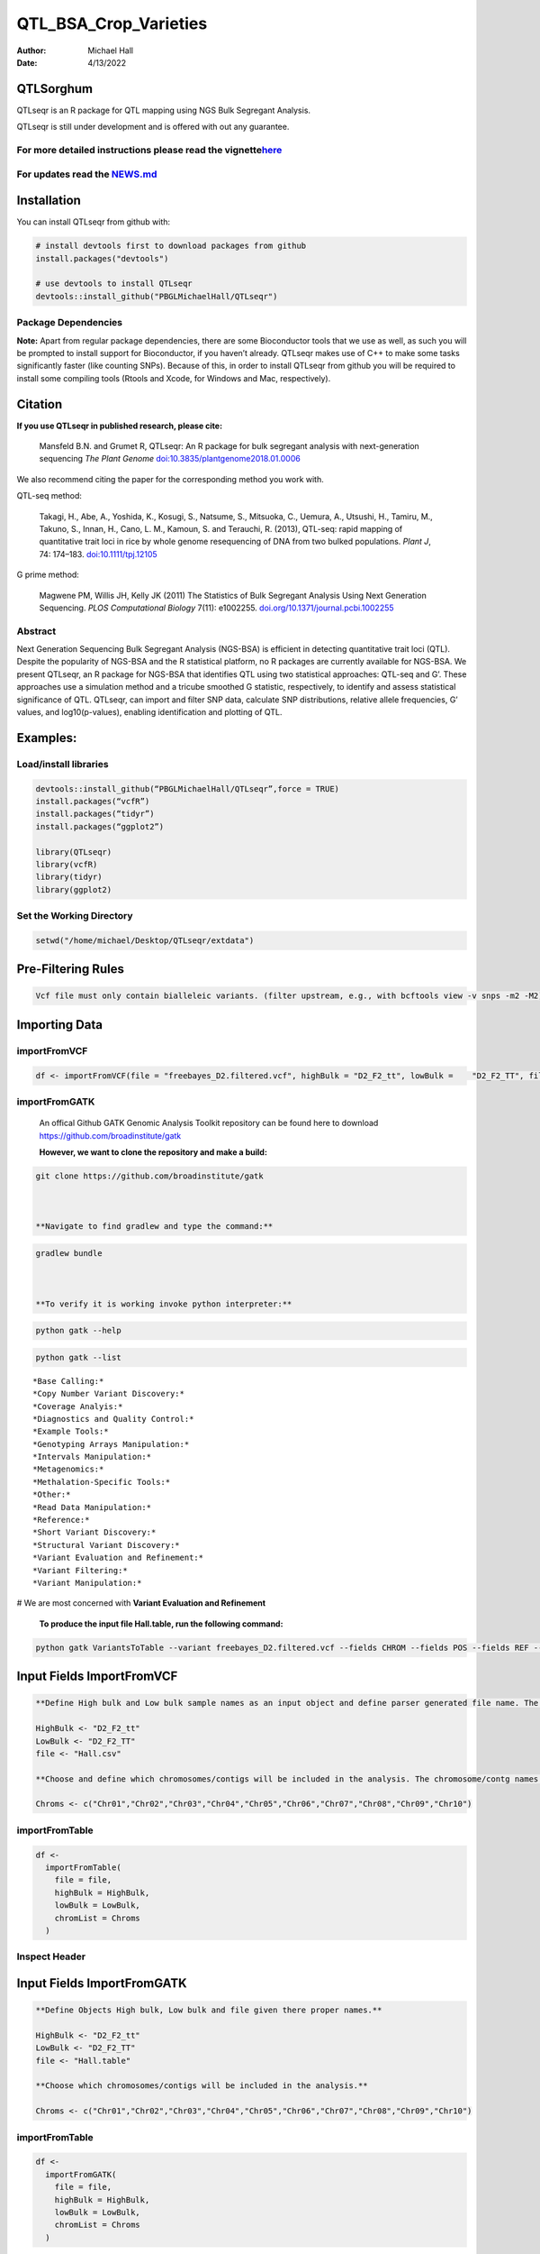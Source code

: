 ======================
QTL_BSA_Crop_Varieties
======================

:Author: Michael Hall
:Date:   4/13/2022

QTLSorghum
==========

QTLseqr is an R package for QTL mapping using NGS Bulk Segregant
Analysis.

QTLseqr is still under development and is offered with out any
guarantee.

**For more detailed instructions please read the vignette**\ `here <https://github.com/bmansfeld/QTLseqr/raw/master/vignettes/QTLseqr.pdf>`__
---------------------------------------------------------------------------------------------------------------------------------------------

For updates read the `NEWS.md <https://github.com/bmansfeld/QTLseqr/blob/master/NEWS.md>`__
-------------------------------------------------------------------------------------------

Installation
============

.. raw:: html

   <!-- You can install and update QTLseqr by using our [drat](http://dirk.eddelbuettel.com/code/drat.html) repository hosted on our github page: -->

.. raw:: html

   <!-- ```{r drat-install, eval = FALSE} -->

.. raw:: html

   <!-- install.packages("QTLseqr", repos = "http://bmansfeld.github.io/drat") -->

.. raw:: html

   <!-- ``` -->

.. raw:: html

   <!-- OR You can install QTLseqr from github with: -->

You can install QTLseqr from github with:

.. code:: r

   # install devtools first to download packages from github
   install.packages("devtools")

   # use devtools to install QTLseqr
   devtools::install_github("PBGLMichaelHall/QTLseqr")




Package Dependencies
--------------------

**Note:** Apart from regular package dependencies, there are some
Bioconductor tools that we use as well, as such you will be prompted to
install support for Bioconductor, if you haven’t already. QTLseqr makes
use of C++ to make some tasks significantly faster (like counting SNPs).
Because of this, in order to install QTLseqr from github you will be
required to install some compiling tools (Rtools and Xcode, for Windows
and Mac, respectively).


Citation
========

**If you use QTLseqr in published research, please cite:**

   Mansfeld B.N. and Grumet R, QTLseqr: An R package for bulk segregant
   analysis with next-generation sequencing *The Plant Genome*
   `doi:10.3835/plantgenome2018.01.0006 <https://dl.sciencesocieties.org/publications/tpg/abstracts/11/2/180006>`__

We also recommend citing the paper for the corresponding method you work
with.

QTL-seq method:

   Takagi, H., Abe, A., Yoshida, K., Kosugi, S., Natsume, S., Mitsuoka,
   C., Uemura, A., Utsushi, H., Tamiru, M., Takuno, S., Innan, H., Cano,
   L. M., Kamoun, S. and Terauchi, R. (2013), QTL-seq: rapid mapping of
   quantitative trait loci in rice by whole genome resequencing of DNA
   from two bulked populations. *Plant J*, 74: 174–183.
   `doi:10.1111/tpj.12105 <https://onlinelibrary.wiley.com/doi/full/10.1111/tpj.12105>`__

G prime method:

   Magwene PM, Willis JH, Kelly JK (2011) The Statistics of Bulk
   Segregant Analysis Using Next Generation Sequencing. *PLOS
   Computational Biology* 7(11): e1002255.
   `doi.org/10.1371/journal.pcbi.1002255 <http://journals.plos.org/ploscompbiol/article?id=10.1371/journal.pcbi.1002255>`__

Abstract
--------

Next Generation Sequencing Bulk Segregant Analysis (NGS-BSA) is
efficient in detecting quantitative trait loci (QTL). Despite the
popularity of NGS-BSA and the R statistical platform, no R packages are
currently available for NGS-BSA. We present QTLseqr, an R package for
NGS-BSA that identifies QTL using two statistical approaches: QTL-seq
and G’. These approaches use a simulation method and a tricube smoothed
G statistic, respectively, to identify and assess statistical
significance of QTL. QTLseqr, can import and filter SNP data, calculate
SNP distributions, relative allele frequencies, G’ values, and
log10(p-values), enabling identification and plotting of QTL.

Examples:
=========

Load/install libraries
----------------------

.. code:: r 

   devtools::install_github(“PBGLMichaelHall/QTLseqr”,force = TRUE) 
   install.packages(“vcfR”) 
   install.packages(“tidyr”) 
   install.packages(“ggplot2”)
    
   library(QTLseqr) 
   library(vcfR) 
   library(tidyr)
   library(ggplot2)

::

Set the Working Directory
-------------------------
   

.. code:: r 

   setwd("/home/michael/Desktop/QTLseqr/extdata")

Pre-Filtering Rules
===================

.. code:: r

   Vcf file must only contain bialleleic variants. (filter upstream, e.g., with bcftools view -v snps -m2 -M2), also the QTLseqR functions will only take    SNPS, ie, length of REF and ALT== 1

::

Importing Data
==============

importFromVCF
-------------

.. code:: r

   df <- importFromVCF(file = "freebayes_D2.filtered.vcf", highBulk = "D2_F2_tt", lowBulk =    "D2_F2_TT", filname = "Hall")

::

importFromGATK
--------------

   An offical Github GATK Genomic Analysis Toolkit repository can be found here to download 
   https://github.com/broadinstitute/gatk


   **However, we want to clone the repository and make a build:**

.. code:: r

   git clone https://github.com/broadinstitute/gatk



   **Navigate to find gradlew and type the command:**   

.. code:: r

   gradlew bundle



   **To verify it is working invoke python interpreter:** 

.. code:: r

   python gatk --help



.. figure:: ../images/gatkhelp.png
   :alt: 

.. code:: r

   python gatk --list
   
::


   *Base Calling:*
   *Copy Number Variant Discovery:*
   *Coverage Analyis:*
   *Diagnostics and Quality Control:*
   *Example Tools:*
   *Genotyping Arrays Manipulation:*
   *Intervals Manipulation:*
   *Metagenomics:*
   *Methalation-Specific Tools:*
   *Other:*
   *Read Data Manipulation:*
   *Reference:*
   *Short Variant Discovery:*
   *Structural Variant Discovery:*
   *Variant Evaluation and Refinement:*
   *Variant Filtering:*
   *Variant Manipulation:*
   
# We are most concerned with **Variant Evaluation and Refinement**

   
.. figure:: ../images/gatk2.png
   :alt: 
   
   
   
   


   **To produce the input file Hall.table, run the following command:**

.. code:: r

   python gatk VariantsToTable --variant freebayes_D2.filtered.vcf --fields CHROM --fields POS --fields REF --fields ALT --genotyp-fields AD --genotype-fields DP --genotype-fields GQ --genotype-fields PL --output Hall.table

::


Input Fields ImportFromVCF
==========================

.. code:: r

   **Define High bulk and Low bulk sample names as an input object and define parser generated file name. The file name is generated from ImportFromVCF function.**

   HighBulk <- "D2_F2_tt"
   LowBulk <- "D2_F2_TT"
   file <- "Hall.csv"

   **Choose and define which chromosomes/contigs will be included in the analysis. The chromosome/contg names are reverse compatible with VCF names.**

   Chroms <- c("Chr01","Chr02","Chr03","Chr04","Chr05","Chr06","Chr07","Chr08","Chr09","Chr10")


importFromTable
---------------

.. code:: r

   df <-
     importFromTable(
       file = file,
       highBulk = HighBulk,
       lowBulk = LowBulk,
       chromList = Chroms
     ) 

.. figure:: ../images/6.png
   :alt:

 

Inspect Header
--------------

.. figure:: ../images/7.png
   :alt: 

Input Fields ImportFromGATK
==========================

.. code:: r

   **Define Objects High bulk, Low bulk and file given there proper names.**

   HighBulk <- "D2_F2_tt"
   LowBulk <- "D2_F2_TT"
   file <- "Hall.table"

   **Choose which chromosomes/contigs will be included in the analysis.**

   Chroms <- c("Chr01","Chr02","Chr03","Chr04","Chr05","Chr06","Chr07","Chr08","Chr09","Chr10")


importFromTable
---------------

.. code:: r

   df <-
     importFromGATK(
       file = file,
       highBulk = HighBulk,
       lowBulk = LowBulk,
       chromList = Chroms
     ) 

Histograms
----------


.. code:: r

   **Make histograms associated with filtering arguments. Such as Minimum Depth, Maximum Depth, Reference Allele Frequency, Minimum Sample Depth, and Genotype Quality.
   
   ggplot(data =df) + geom_histogram(aes(x = DP.LOW + DP.HIGH)) + xlim(0,400)
   
   
   ggsave(filename = "Depth_Histogram.png",plot=last_plot())

.. figure:: ../images/8.png
   :alt: 

.. code:: r

   ggplot(data = df) + geom_histogram(aes(x = REF_FRQ))
   ggsave(filename = "Ref_Freq_Histogram.png",plot = last_plot())

.. figure:: ../images/9.png
   :alt: 

filterSNPs
==========

.. code:: r

   **Filter SNPs:**
   df_filt <- filterSNPs( SNPset = df,
   refAlleleFreq = 0.20, minTotalDepth = 100, maxTotalDepth = 400,
   minSampleDepth = 40, 
   minGQ = 0 )

.. figure:: ../images/10.png
   :alt: 


runGprimeAnalysis_MH
====================

.. code:: r

   **Run G' analysis:**
   
   df_filt<-runGprimeAnalysis_MH(
     SNPset = df_filt,
     windowSize = 5000000,
     outlierFilter = "deltaSNP",
     filterThreshold = 0.1)

.. figure:: ../images/11.png
   :alt: 

 

plotGprimeDist_MH
==================

.. code:: r

   **The plot reveals a skewed G Prime statistic with a really small variance. Perhaps it is due to relatively High Coverage with respect to Bulk Sample Sizes and not a lot of variants called.**
   
   **In addition, Hampels outlier filter in the second argument can also be changed to "deltaSNP".**
   
   plotGprimeDist(SNPset = df_filt, outlierFilter = "Hampel",filterThreshold = 0.1, binwidth = 0.5)

.. figure:: ../images/12.png
   :alt: 


.. code:: r

   **We can see raw data before and after our filtering step**
   
   plotGprimeDist_MH(SNPset = df_filt, outlierFilter = "deltaSNP",filterThreshold = 0.1,binwidth=0.5)

.. figure:: ../images/13.png
   :alt: 

runQTLseqAnalysis_MH
====================

.. code:: r
   

   **Run QTLseq analysis:**
   
   
   df_filt2 <- runQTLseqAnalysis_MH(
     SNPset = df_filt,
     windowSize = 5000000,
     popStruc = "F2",
     bulkSize = c(45, 38),
     replications = 10000,
     intervals = c(95, 99)
   )

.. figure:: ../images/14.png
   :alt: 



Plot G Statistic Distribution as a Histogram
--------------------------------------------

.. code:: r

   hist(df_filt2$G,breaks = 950,xlim = c(0,10),xlab = "G Distribution",main = "Histogram of G Values")

.. figure:: ../images/15.png
   :alt:

plotQTLStats
============


nSNPs
-----

.. code:: r

   **Plot Snps as a function of chromosome and position values**
   
   
   plotQTLStats(SNPset = df_filt2, var = "nSNPs")
   ggsave(filename = "nSNPs.png",plot = last_plot())

.. figure:: ../images/16.png
   :alt: 

 
Gprime
------

.. code:: r

   **Using QTLStats funciton plot Gprime Statistic with False Discovery Rate Threhshold as a third argument boolean operator as TRUE. The q value is used as FDR threshold null value is 0.05%.**
   
   
   plotQTLStats(SNPset = df_filt, var = "Gprime", plotThreshold = TRUE, q = 0.01)
   ggsave(filename = "GPrime.png",plot = last_plot())

.. figure:: ../images/17.png
   :alt: 

deltaSNP
--------

.. code:: r

   **Again using plotQTLStats change second argument varaible to deltaSNP and plot.**
   
   plotQTLStats(SNPset = df_filt2, var = "deltaSNP", plotIntervals  = TRUE)
   ggsave(filename = "DeltaSNPInterval.png",plot = last_plot())

.. figure:: ../images/18.png
   :alt: 

negLog10Pval
------------

.. code:: r

   **Finally with plotQTLStats plot negLog10Pval.**
   
   plotQTLStats(SNPset = df_filt2, var = "negLog10Pval",plotThreshold = TRUE,q=0.01)
   ggsave(filename = "negLog10Pval.png",plot = last_plot())

.. figure:: ../images/19.png
   :alt: 

   
Gprime Subset
-------------

.. code:: r

   **Add subset argument to focus on particular chromosomes one, three, four, and six.**
   **The reason is due to signficant QTL regions**
   
   
   plotQTLStats(SNPset = df_filt2, var = "Gprime",plotThreshold = TRUE,q=0.01,subset = c("Chr01","Chr03","Chr04","Chr06"))

.. figure:: ../images/20.png
   :alt:



rMVP Package
============

SNP Densities
--------------

.. code:: r

   install.packages("rMVP")
   library(rMVP)
   sample<-"Semi_Dwarfism_in_Sorghum"
   pathtosample <- "/home/michael/Desktop/QTLseqr/extdata/subset_freebayes_D2.filtered.vcf.gz"
   out<- paste0("mvp.",sample,".vcf")
   memo<-paste0(sample)
   dffile<-paste0("mvp.",sample,".vcf.geno.map")

   message("Making MVP data S1")
   MVP.Data(fileVCF=pathtosample,
         #filePhe="Phenotype.txt",
         fileKin=FALSE,
         filePC=FALSE,
         out=out)
         
   message("Reading MVP Data S1")
   df <- read.table(file = dffile, header=TRUE)
   message("Making SNP Density Plots")
   MVP.Report.Density(df[,c(1:3)], bin.size = 5000000, col = c("blue", "yellow", "red"), memo = memo, file.type = "jpg", dpi=300)


.. figure:: ../images/21.png
   :alt: 

 

Export summary CSV
==================

.. code:: r

   QTLTable(SNPset = df_filt, alpha = 0.01, export = TRUE, fileName = "my_BSA_QTL.csv")

Preview the Summary QTL
-----------------------

.. figure:: ../images/22.png
   :alt: 



Theory
======


Contigency Table
----------------



.. figure:: ../images/contingency.png
   :alt: 


 
Obs_Allel_Freq
--------------

.. code:: r

   **Use the function to plot allele frequencies per chromosome.**
   **Second argument size specifes size of scalar factor on nSNPs and if you have a relatively small SNP set .001 is a good startin point otherwise set to 1**
   
   
   Obs_Allele_Freq(SNPSet = df_filt, size = .001)

.. figure:: ../images/23.png
   :alt:
   
   
Obs_Allele_Freq2
----------------

.. code:: r

   **Use the function to investigate chromosomal region of interest**
   
   Obs_Allele_Freq2(SNPSet = df_filt, ChromosomeValue = "Chr04", threshold = .90)

.. figure:: ../images/24.png
   :alt: 


Total Coverage and Expected Allelic Frequencies
-----------------------------------------------

.. code:: r

   E(n1) = E(n2) = E(n3) = E(n4) = C/2


   **Read in the csv file from High bulk tt**
   
   tt<-read.table(file = "D2_F2_tt.csv",header = TRUE,sep = ",")
   
   **Calculate average Coverage per SNP site**
   
   mean(tt$DP)
   
   **Find REalized frequencies**
   
   p1_STAR <- sum(tt$AD_ALT.) / sum(tt$DP)

   **Read in the csv file from Low Bulk TT.**
   
   TT<-read.table(file ="D2_F2_TT.csv",header = TRUE,sep=",")
   
   **Calculate average Coverage per SNP sit**
   
   mean(TT$DP)
   
   **Find Realized frequencies**
   
   p2_STAR <- sum(TT$AD_ALT.) / sum(TT$DP)
   
   **Take the average of the Averages**
   
   C <-(mean(tt$DP)+mean(TT$DP))/2
   
   C<-round(C,0)
   **Find Coverage Value**
   C
   110
   
   E(n1) = E(n2) = E(n3) = E(n4) = C/2 = 55

   p2 >> p1 QTL is present


   
Theory and Analytical Framework of Sampling from BSA
====================================================
   

   
Binomial Sampling
-----------------
   
High Bulk
---------
   
   
   par(mfrow=c(1,1))
   **Define Ranges of Success**
   success <- 0:90
   
   **The Difference between realized and Expected Frequencies**
   
   **ns : Sample Size taken from Low Bulk**
   
   **2(ns)p1_star ~ Binomial(2(ns),p1)**
   
   **p1 Expected Frequencies**
   
   **Expected Frequencies:**
   
   **E(n1) = E(n2) = E(n3) = E(n4) = C/2 = 110**
   
   
   **We prefer for accuracy and a powerful G Prime Test to have ns >> C >> 1**
  
   **However, it is not true in this case.**
   
   plot(success, dbinom(success, size = 90, prob = .50), type = "h",main="Binomial Sampling from Diploid Orgainism from High Bulk",xlab="2(ns)(p1_STAR)",ylab="Density")

.. figure:: ../images/25.png
   :alt: 

Low Bulk
--------

.. code:: r


   **ns : Sample Size from High Bulk**
   **2(ns)p2_star ~ Binomial(2(ns),p2)**
   **p2 Expected Frequencies**
   success <- 0:76
   plot(success, dbinom(success, size = 76, prob = 0.5), type = "h",main="Binomial Sampling from Diploid Organism from Low Bulk",xlab="2(n2)(p2_STAR)",ylab="Density")

.. figure:: ../images/26.png
   :alt: 

 
Conditional Distribution of n1 given realized average frequency
---------------------------------------------------------------

.. code:: r

   par(mfrow=c(1,1))
   #Define Ranges of Success (Allele Frequencies High and Low)
   success <- 0:100
   #n1|p1_star ~ Poisson(lambda)
   plot(success, dpois(success, lambda = C*(1-p1_STAR)), type = 'h',main="n1|p1_STAR ~ Poisson(C[1-p1_STAR])",xlab="n1|(n3/n1+n3)",ylab="Prob")

.. figure:: ../images/27.png
   :alt: 

Observed n1
-----------

.. code:: r

   hist(TT$AD_REF., probability = TRUE,main="Histogram of Actually Realized n1 Values",xlab="n1")

.. figure:: ../images/28.png
   :alt: 

Conditional Distribution of n2 given realized average frequency
---------------------------------------------------------------

.. code:: r

   #n2|p2_star ~ Poisson(lambda)
   plot(success, dpois(success, lambda = C*(1-p2_STAR)), type='h', main="n2|p2_STAR ~ Poisson(C[[1-p2_STAR])",xlab="n2|(n4/n2+n4)",ylab="Prob")

.. figure:: ../images/29.png
   :alt: 

Observed n2
-----------

.. code:: r

   hist(tt$AD_REF., probability = TRUE, main = "Histogram of Actually Realized n2 Values",xlab="n2")

.. figure:: ../images/30.png
   :alt: 

Conditional Distribution of n3 given realized average frequency
--------------------------------------------------------------- 

.. code:: r

   #n3|p1_star ~ Poisson(lambda)
   plot(success, dpois(success, lambda = C*p1_STAR),type='h',main="n3|p1_STAR ~ Poisson(C[1-p1_STAR])",xlab="n3|(n3/n1+n3)",ylab="Prob")

.. figure:: ../images/31.png
   :alt: 

Observed n3
-----------

.. code:: r

   hist(TT$AD_ALT., probability = TRUE, main="Histogram of Acutally Realized n3 Values",xlab="n3")

.. figure:: ../images/32.png
   :alt:

Conditional Distribution of n4 given realized average frequency
--------------------------------------------------------------- 

.. code:: r

   #n4|p2_star ~ Poisson(lambda)
   plot(success, dpois(success, lambda = C*p2_STAR), type = 'h',main="n4|p2_STAR ~ Poisson(C[1-p2_STAR])",xlab="n4|n4/(n2+n4)",ylab="Prob")

.. figure:: ../images/n4Gp2.png
   :alt: 

Observed n4
-----------

.. code:: r

   hist(tt$AD_ALT., probability = TRUE, main="Histogram of Acutally Realized n4 Values",xlab="n4")

.. figure:: ../images/34.png
   :alt: 




